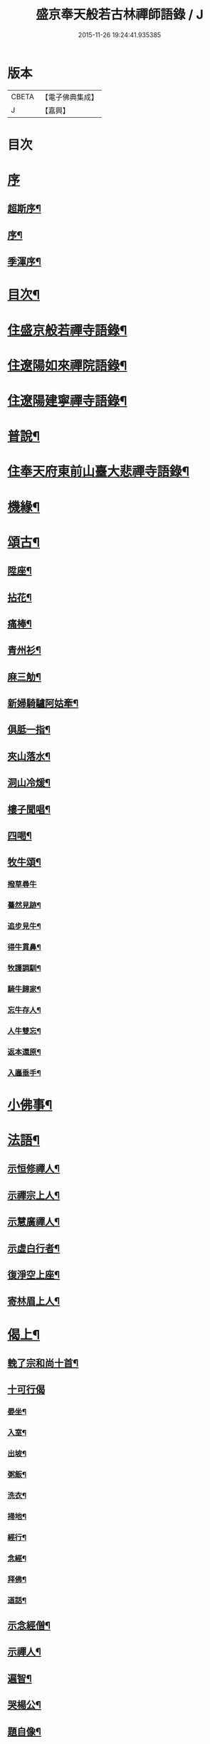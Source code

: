 #+TITLE: 盛京奉天般若古林禪師語錄 / J
#+DATE: 2015-11-26 19:24:41.935385
* 版本
 |     CBETA|【電子佛典集成】|
 |         J|【嘉興】    |

* 目次
* [[file:KR6q0546_001.txt::001-0919a1][序]]
** [[file:KR6q0546_001.txt::001-0919a2][超斯序¶]]
** [[file:KR6q0546_001.txt::0919c2][序¶]]
** [[file:KR6q0546_001.txt::0920b2][季渾序¶]]
* [[file:KR6q0546_001.txt::0920c12][目次¶]]
* [[file:KR6q0546_001.txt::0921b5][住盛京般若禪寺語錄¶]]
* [[file:KR6q0546_002.txt::002-0925b5][住遼陽如來禪院語錄¶]]
* [[file:KR6q0546_003.txt::003-0928a5][住遼陽建寧禪寺語錄¶]]
* [[file:KR6q0546_003.txt::0930c14][普說¶]]
* [[file:KR6q0546_004.txt::004-0933a5][住奉天府東前山臺大悲禪寺語錄¶]]
* [[file:KR6q0546_004.txt::0935a22][機緣¶]]
* [[file:KR6q0546_004.txt::0935c22][頌古¶]]
** [[file:KR6q0546_004.txt::0935c23][陞座¶]]
** [[file:KR6q0546_004.txt::0935c26][拈花¶]]
** [[file:KR6q0546_004.txt::0935c29][痛棒¶]]
** [[file:KR6q0546_004.txt::0936a4][青州衫¶]]
** [[file:KR6q0546_004.txt::0936a7][麻三觔¶]]
** [[file:KR6q0546_004.txt::0936a10][新婦騎驢阿姑牽¶]]
** [[file:KR6q0546_004.txt::0936a13][俱胝一指¶]]
** [[file:KR6q0546_004.txt::0936a16][夾山落水¶]]
** [[file:KR6q0546_004.txt::0936a19][洞山冷煖¶]]
** [[file:KR6q0546_004.txt::0936a22][樓子聞唱¶]]
** [[file:KR6q0546_004.txt::0936a25][四喝¶]]
** [[file:KR6q0546_004.txt::0936a30][牧牛頌¶]]
*** [[file:KR6q0546_004.txt::0936a30][撥草尋牛]]
*** [[file:KR6q0546_004.txt::0936b4][驀然見跡¶]]
*** [[file:KR6q0546_004.txt::0936b7][追步見牛¶]]
*** [[file:KR6q0546_004.txt::0936b10][得牛貫鼻¶]]
*** [[file:KR6q0546_004.txt::0936b13][牧護調馴¶]]
*** [[file:KR6q0546_004.txt::0936b16][騎牛歸家¶]]
*** [[file:KR6q0546_004.txt::0936b19][忘牛存人¶]]
*** [[file:KR6q0546_004.txt::0936b22][人牛雙忘¶]]
*** [[file:KR6q0546_004.txt::0936b25][返本還原¶]]
*** [[file:KR6q0546_004.txt::0936b28][入廛垂手¶]]
* [[file:KR6q0546_004.txt::0936c12][小佛事¶]]
* [[file:KR6q0546_004.txt::0938a12][法語¶]]
** [[file:KR6q0546_004.txt::0938a13][示恒修禪人¶]]
** [[file:KR6q0546_004.txt::0938a24][示禪宗上人¶]]
** [[file:KR6q0546_004.txt::0938b6][示慧廣禪人¶]]
** [[file:KR6q0546_004.txt::0938b21][示虛白行者¶]]
** [[file:KR6q0546_004.txt::0938c10][復淨空上座¶]]
** [[file:KR6q0546_004.txt::0938c28][寄林眉上人¶]]
* [[file:KR6q0546_005.txt::005-0939b5][偈上¶]]
** [[file:KR6q0546_005.txt::005-0939b6][輓了宗和尚十首¶]]
** [[file:KR6q0546_005.txt::005-0939b30][十可行偈]]
*** [[file:KR6q0546_005.txt::0939c2][晏坐¶]]
*** [[file:KR6q0546_005.txt::0939c5][入室¶]]
*** [[file:KR6q0546_005.txt::0939c8][出坡¶]]
*** [[file:KR6q0546_005.txt::0939c11][粥飯¶]]
*** [[file:KR6q0546_005.txt::0939c14][洗衣¶]]
*** [[file:KR6q0546_005.txt::0939c17][掃地¶]]
*** [[file:KR6q0546_005.txt::0939c20][經行¶]]
*** [[file:KR6q0546_005.txt::0939c23][念經¶]]
*** [[file:KR6q0546_005.txt::0939c26][拜佛¶]]
*** [[file:KR6q0546_005.txt::0939c29][道話¶]]
** [[file:KR6q0546_005.txt::0940a2][示念經僧¶]]
** [[file:KR6q0546_005.txt::0940a5][示禪人¶]]
** [[file:KR6q0546_005.txt::0940a17][遍智¶]]
** [[file:KR6q0546_005.txt::0940a26][哭楊公¶]]
** [[file:KR6q0546_005.txt::0940a29][題自像¶]]
** [[file:KR6q0546_005.txt::0940b2][示徒求戒¶]]
** [[file:KR6q0546_005.txt::0940b6][示眾雜言¶]]
** [[file:KR6q0546_005.txt::0940c4][示眾四首¶]]
** [[file:KR6q0546_005.txt::0940c13][示禪人二十七首¶]]
** [[file:KR6q0546_005.txt::0941b8][念佛偈五首¶]]
** [[file:KR6q0546_005.txt::0941b19][示建庵¶]]
** [[file:KR6q0546_005.txt::0941b22][即事別眾¶]]
** [[file:KR6q0546_005.txt::0941b25][送餐霞居士¶]]
** [[file:KR6q0546_005.txt::0941b28][示僧看經¶]]
** [[file:KR6q0546_005.txt::0941b30][示了塵居士]]
** [[file:KR6q0546_005.txt::0941c4][因僧數數歸家示偈¶]]
** [[file:KR6q0546_005.txt::0941c7][示大方¶]]
** [[file:KR6q0546_005.txt::0941c10][示明心¶]]
** [[file:KR6q0546_005.txt::0941c13][示正體¶]]
** [[file:KR6q0546_005.txt::0941c16][示德林¶]]
** [[file:KR6q0546_005.txt::0941c19][示修造僧¶]]
** [[file:KR6q0546_005.txt::0941c22][示一僧貪睡¶]]
** [[file:KR6q0546_005.txt::0941c25][示本源¶]]
** [[file:KR6q0546_005.txt::0941c28][與辯才¶]]
** [[file:KR6q0546_005.txt::0942a2][示無生居士¶]]
** [[file:KR6q0546_005.txt::0942a5][送實常居士¶]]
** [[file:KR6q0546_005.txt::0942a8][送常居士¶]]
** [[file:KR6q0546_005.txt::0942a12][因士舉瑞巖主人以偈示之¶]]
** [[file:KR6q0546_005.txt::0942a15][即事荅友¶]]
** [[file:KR6q0546_005.txt::0942a18][看血書華嚴¶]]
** [[file:KR6q0546_005.txt::0942a21][送慈林¶]]
** [[file:KR6q0546_005.txt::0942a24][送別駕季公¶]]
** [[file:KR6q0546_005.txt::0942a29][示全安¶]]
** [[file:KR6q0546_005.txt::0942b2][示建庵¶]]
** [[file:KR6q0546_005.txt::0942b5][送能仁老宿¶]]
** [[file:KR6q0546_005.txt::0942b8][示無憂¶]]
** [[file:KR6q0546_005.txt::0942b11][示洪居士¶]]
** [[file:KR6q0546_005.txt::0942b14][示步步¶]]
** [[file:KR6q0546_005.txt::0942b17][示正授¶]]
** [[file:KR6q0546_005.txt::0942b20][示正融¶]]
** [[file:KR6q0546_005.txt::0942b23][示正讓¶]]
** [[file:KR6q0546_005.txt::0942b26][示正立¶]]
** [[file:KR6q0546_005.txt::0942b29][示正續¶]]
** [[file:KR6q0546_005.txt::0942c2][示正巡¶]]
** [[file:KR6q0546_005.txt::0942c5][示正隨¶]]
** [[file:KR6q0546_005.txt::0942c8][示正守¶]]
** [[file:KR6q0546_005.txt::0942c11][示正節¶]]
** [[file:KR6q0546_005.txt::0942c14][示正傳¶]]
** [[file:KR6q0546_005.txt::0942c17][寄圓融¶]]
** [[file:KR6q0546_005.txt::0942c19][參禪偈¶]]
* [[file:KR6q0546_006.txt::006-0944a5][偈下¶]]
** [[file:KR6q0546_006.txt::006-0944a6][除夕¶]]
** [[file:KR6q0546_006.txt::006-0944a10][雪中示眾¶]]
** [[file:KR6q0546_006.txt::006-0944a30][弔越公宿影堂]]
** [[file:KR6q0546_006.txt::0944b4][因僧疑十念口占示之¶]]
** [[file:KR6q0546_006.txt::0944b7][偶感示眾¶]]
** [[file:KR6q0546_006.txt::0944b17][示徒¶]]
** [[file:KR6q0546_006.txt::0944b21][示雲臺上人¶]]
** [[file:KR6q0546_006.txt::0944b24][同寧一心印二大士除夕偶作¶]]
** [[file:KR6q0546_006.txt::0944b29][前山臺大悲寺回祿廿年弟子輩欲恢復而力不及後有章京王公請山僧重新賦以紀勝¶]]
** [[file:KR6q0546_006.txt::0944c7][示眾十首¶]]
** [[file:KR6q0546_006.txt::0944c28][雙峰雜詠四首¶]]
** [[file:KR6q0546_006.txt::0945a7][遇變途中寄徒¶]]
** [[file:KR6q0546_006.txt::0945a11][二郎洞¶]]
** [[file:KR6q0546_006.txt::0945a14][統山獨居¶]]
** [[file:KR6q0546_006.txt::0945a18][思鄉¶]]
** [[file:KR6q0546_006.txt::0945a21][九日¶]]
** [[file:KR6q0546_006.txt::0945a24][塞外送楊公歸奉天¶]]
** [[file:KR6q0546_006.txt::0945a28][送伏庵昆仲¶]]
** [[file:KR6q0546_006.txt::0945b2][九月早雪¶]]
** [[file:KR6q0546_006.txt::0945b5][送陳明英居士¶]]
** [[file:KR6q0546_006.txt::0945b8][山賊侵擾僧無住處¶]]
** [[file:KR6q0546_006.txt::0945b11][送人坐湯¶]]
** [[file:KR6q0546_006.txt::0945b14][坐雪¶]]
** [[file:KR6q0546_006.txt::0945b18][初至瀋陽寄住徽宗寺¶]]
** [[file:KR6q0546_006.txt::0945b23][除夕¶]]
** [[file:KR6q0546_006.txt::0945b26][寓瀋陽水雲庵與雪槎陳公同居¶]]
** [[file:KR6q0546_006.txt::0945b30][勸雪槎陳公出世¶]]
** [[file:KR6q0546_006.txt::0945c4][至關東廿載忽夢澹竹丈雪二老人¶]]
** [[file:KR6q0546_006.txt::0945c8][七旬老僧要遊五臺一偈詰之¶]]
** [[file:KR6q0546_006.txt::0945c12][適意歌¶]]
** [[file:KR6q0546_006.txt::0945c20][是非歌¶]]
** [[file:KR6q0546_006.txt::0946a6][石城¶]]
** [[file:KR6q0546_006.txt::0946a10][梨皮隅西來庵偶成¶]]
** [[file:KR6q0546_006.txt::0946a14][山居偈¶]]
* [[file:KR6q0546_006.txt::0949c2][行狀¶]]
* 卷
** [[file:KR6q0546_001.txt][盛京奉天般若古林禪師語錄 1]]
** [[file:KR6q0546_002.txt][盛京奉天般若古林禪師語錄 2]]
** [[file:KR6q0546_003.txt][盛京奉天般若古林禪師語錄 3]]
** [[file:KR6q0546_004.txt][盛京奉天般若古林禪師語錄 4]]
** [[file:KR6q0546_005.txt][盛京奉天般若古林禪師語錄 5]]
** [[file:KR6q0546_006.txt][盛京奉天般若古林禪師語錄 6]]
